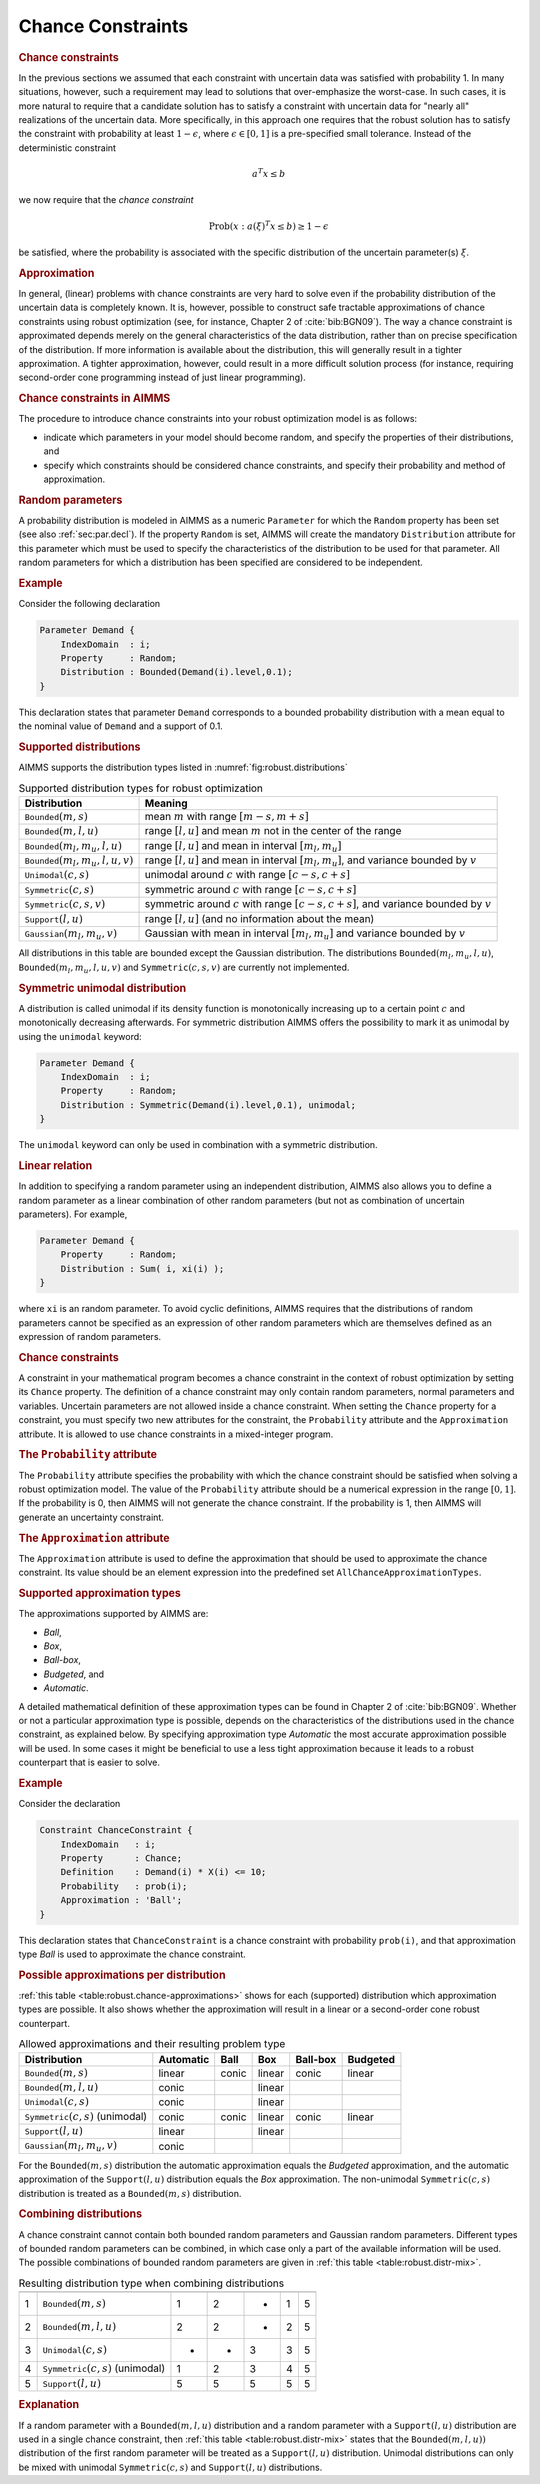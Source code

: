 .. _sec:robust.chance:

Chance Constraints
==================

.. rubric:: Chance constraints

In the previous sections we assumed that each constraint with uncertain
data was satisfied with probability 1. In many situations, however, such
a requirement may lead to solutions that over-emphasize the worst-case.
In such cases, it is more natural to require that a candidate solution
has to satisfy a constraint with uncertain data for "nearly all"
realizations of the uncertain data. More specifically, in this approach
one requires that the robust solution has to satisfy the constraint with
probability at least :math:`1 - \epsilon`, where
:math:`\epsilon \in [0,1]` is a pre-specified small tolerance. Instead
of the deterministic constraint

.. math:: a^T x \le b

we now require that the *chance constraint*

.. math:: \text{Prob} \left(x : a(\xi)^T x \le b \right) \geq 1 - \epsilon

be satisfied, where the probability is associated with the specific
distribution of the uncertain parameter(s) :math:`\xi`.

.. rubric:: Approximation

In general, (linear) problems with chance constraints are very hard to
solve even if the probability distribution of the uncertain data is
completely known. It is, however, possible to construct safe tractable
approximations of chance constraints using robust optimization (see, for
instance, Chapter 2 of :cite:`bib:BGN09`). The way a chance constraint is
approximated depends merely on the general characteristics of the data
distribution, rather than on precise specification of the distribution.
If more information is available about the distribution, this will
generally result in a tighter approximation. A tighter approximation,
however, could result in a more difficult solution process (for
instance, requiring second-order cone programming instead of just linear
programming).

.. rubric:: Chance constraints in AIMMS

The procedure to introduce chance constraints into your robust
optimization model is as follows:

-  indicate which parameters in your model should become random, and
   specify the properties of their distributions, and

-  specify which constraints should be considered chance constraints,
   and specify their probability and method of approximation.

.. rubric:: Random parameters
   :name: attr:robust.distribution

A probability distribution is modeled in AIMMS as a numeric
``Parameter`` for which the ``Random`` property has been set (see also
:ref:`sec:par.decl`). If the property ``Random`` is set, AIMMS will
create the mandatory ``Distribution`` attribute for this parameter which
must be used to specify the characteristics of the distribution to be
used for that parameter. All random parameters for which a distribution
has been specified are considered to be independent.

.. rubric:: Example

Consider the following declaration

.. code-block:: aimms

	Parameter Demand {
	    IndexDomain  : i;
	    Property     : Random;
	    Distribution : Bounded(Demand(i).level,0.1);
	}

This declaration states that parameter ``Demand`` corresponds to a
bounded probability distribution with a mean equal to the nominal value
of ``Demand`` and a support of 0.1.

.. rubric:: Supported distributions

AIMMS supports the distribution types listed in
:numref:`fig:robust.distributions`

.. _fig:robust.distributions:

.. table:: Supported distribution types for robust optimization

	+-------------------------------------------+-----------------------------------------------------------------------------------------------+
	| Distribution                              | Meaning                                                                                       |
	+===========================================+===============================================================================================+
	| :math:`{\texttt{Bounded}}(m,s)`           | mean :math:`m` with range :math:`[m-s,m+s]`                                                   |
	+-------------------------------------------+-----------------------------------------------------------------------------------------------+
	| :math:`{\texttt{Bounded}}(m,l,u)`         | range :math:`[l,u]` and mean :math:`m` not in the center of the range                         |
	+-------------------------------------------+-----------------------------------------------------------------------------------------------+
	| :math:`{\texttt{Bounded}}(m_l,m_u,l,u)`   | range :math:`[l,u]` and mean in interval :math:`[m_l,m_u]`                                    |
	+-------------------------------------------+-----------------------------------------------------------------------------------------------+
	| :math:`{\texttt{Bounded}}(m_l,m_u,l,u,v)` | range :math:`[l,u]` and mean in interval :math:`[m_l,m_u]`, and variance bounded by :math:`v` |
	+-------------------------------------------+-----------------------------------------------------------------------------------------------+
	| :math:`{\texttt{Unimodal}}(c,s)`          | unimodal around :math:`c` with range :math:`[c-s,c+s]`                                        |
	+-------------------------------------------+-----------------------------------------------------------------------------------------------+
	| :math:`{\texttt{Symmetric}}(c,s)`         | symmetric around :math:`c` with range :math:`[c-s,c+s]`                                       |
	+-------------------------------------------+-----------------------------------------------------------------------------------------------+
	| :math:`{\texttt{Symmetric}}(c,s,v)`       | symmetric around :math:`c` with range :math:`[c-s,c+s]`, and variance bounded by :math:`v`    |
	+-------------------------------------------+-----------------------------------------------------------------------------------------------+
	| :math:`{\texttt{Support}}(l,u)`           | range :math:`[l,u]` (and no information about the mean)                                       |
	+-------------------------------------------+-----------------------------------------------------------------------------------------------+
	| :math:`{\texttt{Gaussian}}(m_l,m_u,v)`    | Gaussian with mean in interval :math:`[m_l,m_u]` and variance bounded by :math:`v`            |
	+-------------------------------------------+-----------------------------------------------------------------------------------------------+

All distributions in this table are bounded except the Gaussian
distribution. The distributions :math:`{\texttt{Bounded}}(m_l,m_u,l,u)`,
:math:`{\texttt{Bounded}}(m_l,m_u,l,u,v)` and
:math:`{\texttt{Symmetric}}(c,s,v)` are currently not implemented.

.. rubric:: Symmetric unimodal distribution

A distribution is called unimodal if its density function is
monotonically increasing up to a certain point :math:`c` and
monotonically decreasing afterwards. For symmetric distribution AIMMS
offers the possibility to mark it as unimodal by using the ``unimodal``
keyword:

.. code-block:: aimms

	Parameter Demand {
	    IndexDomain  : i;
	    Property     : Random;
	    Distribution : Symmetric(Demand(i).level,0.1), unimodal;
	}

The ``unimodal`` keyword can only be used in combination with a
symmetric distribution.

.. rubric:: Linear relation

In addition to specifying a random parameter using an independent
distribution, AIMMS also allows you to define a random parameter as a
linear combination of other random parameters (but not as combination of
uncertain parameters). For example,

.. code-block:: aimms

	Parameter Demand {
	    Property     : Random;
	    Distribution : Sum( i, xi(i) );
	}

where ``xi`` is an random parameter. To avoid cyclic definitions, AIMMS
requires that the distributions of random parameters cannot be specified
as an expression of other random parameters which are themselves defined
as an expression of random parameters.

.. rubric:: Chance constraints

A constraint in your mathematical program becomes a chance constraint in
the context of robust optimization by setting its ``Chance`` property.
The definition of a chance constraint may only contain random
parameters, normal parameters and variables. Uncertain parameters are
not allowed inside a chance constraint. When setting the ``Chance``
property for a constraint, you must specify two new attributes for the
constraint, the ``Probability`` attribute and the ``Approximation``
attribute. It is allowed to use chance constraints in a mixed-integer
program.

.. _attr:robust.chance.probability:

.. rubric:: The ``Probability`` attribute

The ``Probability`` attribute specifies the probability with which the
chance constraint should be satisfied when solving a robust optimization
model. The value of the ``Probability`` attribute should be a numerical
expression in the range :math:`[0,1]`. If the probability is 0, then
AIMMS will not generate the chance constraint. If the probability is 1,
then AIMMS will generate an uncertainty constraint.

.. _attr:robust.chance.approximation:

.. rubric:: The ``Approximation`` attribute

The ``Approximation`` attribute is used to define the approximation that
should be used to approximate the chance constraint. Its value should be
an element expression into the predefined set
``AllChanceApproximationTypes``.

.. rubric:: Supported approximation types

The approximations supported by AIMMS are:

-  *Ball*,

-  *Box*,

-  *Ball-box*,

-  *Budgeted*, and

-  *Automatic*.

A detailed mathematical definition of these approximation types can be
found in Chapter 2 of :cite:`bib:BGN09`. Whether or not a particular
approximation type is possible, depends on the characteristics of the
distributions used in the chance constraint, as explained below. By
specifying approximation type *Automatic* the most accurate
approximation possible will be used. In some cases it might be
beneficial to use a less tight approximation because it leads to a
robust counterpart that is easier to solve.

.. rubric:: Example

Consider the declaration

.. code-block:: aimms

	Constraint ChanceConstraint {
	    IndexDomain   : i;
	    Property      : Chance;
	    Definition    : Demand(i) * X(i) <= 10;
	    Probability   : prob(i);
	    Approximation : 'Ball';
	}

This declaration states that ``ChanceConstraint`` is a chance constraint
with probability ``prob(i)``, and that approximation type *Ball* is used
to approximate the chance constraint.

.. rubric:: Possible approximations per distribution

:ref:`this table <table:robust.chance-approximations>` shows for each (supported)
distribution which approximation types are possible. It also shows
whether the approximation will result in a linear or a second-order cone
robust counterpart.

.. _table:robust.chance-approximations:

.. table:: Allowed approximations and their resulting problem type

	+----------------------------------------------+-----------+-------+--------+----------+----------+
	| Distribution                                 | Automatic | Ball  | Box    | Ball-box | Budgeted |
	+==============================================+===========+=======+========+==========+==========+
	| :math:`{\texttt{Bounded}}(m,s)`              | linear    | conic | linear | conic    | linear   |
	+----------------------------------------------+-----------+-------+--------+----------+----------+
	| :math:`{\texttt{Bounded}}(m,l,u)`            | conic     |       | linear |          |          |
	+----------------------------------------------+-----------+-------+--------+----------+----------+
	| :math:`{\texttt{Unimodal}}(c,s)`             | conic     |       | linear |          |          |
	+----------------------------------------------+-----------+-------+--------+----------+----------+
	| :math:`{\texttt{Symmetric}}(c,s)` (unimodal) | conic     | conic | linear | conic    | linear   |
	+----------------------------------------------+-----------+-------+--------+----------+----------+
	| :math:`{\texttt{Support}}(l,u)`              | linear    |       | linear |          |          |
	+----------------------------------------------+-----------+-------+--------+----------+----------+
	| :math:`{\texttt{Gaussian}}(m_l,m_u,v)`       | conic     |       |        |          |          |
	+----------------------------------------------+-----------+-------+--------+----------+----------+

For the :math:`{\texttt{Bounded}}(m,s)` distribution the automatic
approximation equals the *Budgeted* approximation, and the automatic
approximation of the :math:`{\texttt{Support}}(l,u)` distribution equals
the *Box* approximation. The non-unimodal
:math:`{\texttt{Symmetric}}(c,s)` distribution is treated as a
:math:`{\texttt{Bounded}}(m,s)` distribution.

.. rubric:: Combining distributions

A chance constraint cannot contain both bounded random parameters and
Gaussian random parameters. Different types of bounded random parameters
can be combined, in which case only a part of the available information
will be used. The possible combinations of bounded random parameters are
given in :ref:`this table <table:robust.distr-mix>`.

.. _table:robust.distr-mix:

.. table:: Resulting distribution type when combining distributions

	=== ============================================ = = = = =
	    Distribution                                 1 2 3 4 5
	=== ============================================ = = = = =
	1   :math:`{\texttt{Bounded}}(m,s)`              1 2 - 1 5
	2   :math:`{\texttt{Bounded}}(m,l,u)`            2 2 - 2 5
	3   :math:`{\texttt{Unimodal}}(c,s)`             - - 3 3 5
	4   :math:`{\texttt{Symmetric}}(c,s)` (unimodal) 1 2 3 4 5
	5   :math:`{\texttt{Support}}(l,u)`              5 5 5 5 5
	=== ============================================ = = = = =

.. rubric:: Explanation

If a random parameter with a :math:`{\texttt{Bounded}}(m,l,u)`
distribution and a random parameter with a
:math:`{\texttt{Support}}(l,u)` distribution are used in a single chance
constraint, then :ref:`this table <table:robust.distr-mix>` states that the
:math:`{\texttt{Bounded}}(m,l,u))` distribution of the first random
parameter will be treated as a :math:`{\texttt{Support}}(l,u)`
distribution. Unimodal distributions can only be mixed with unimodal
:math:`{\texttt{Symmetric}}(c,s)` and :math:`{\texttt{Support}}(l,u)`
distributions.